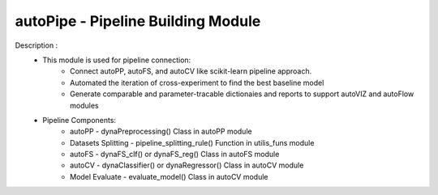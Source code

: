 ===================================
autoPipe - Pipeline Building Module
===================================

Description : 
 - This module is used for pipeline connection:
    * Connect autoPP, autoFS, and autoCV like scikit-learn pipeline approach.
    * Automated the iteration of cross-experiment to find the best baseline model
    * Generate comparable and parameter-tracable dictionaies and reports to support autoVIZ and autoFlow modules
 
 - Pipeline Components:
    * autoPP - dynaPreprocessing() Class in autoPP module
    * Datasets Splitting - pipeline_splitting_rule() Function in utilis_funs module
    * autoFS - dynaFS_clf() or dynaFS_reg() Class in autoFS module
    * autoCV - dynaClassifier() or dynaRegressor() Class in autoCV module
    * Model Evaluate - evaluate_model() Class in autoCV module